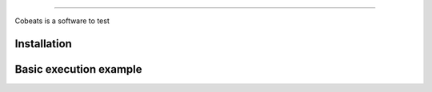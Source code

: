 .. Cobeats ()
=====================================


Cobeats is a software to test

Installation
------------






Basic execution example
-----------------------





